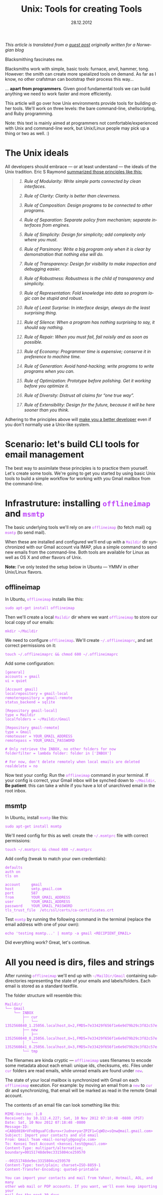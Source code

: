 #+TITLE:     Unix: Tools for creating Tools
#+EMAIL:     thomas@kjeldahlnilsson.net
#+DATE:      28.12.2012
#+DESCRIPTION:
#+KEYWORDS:
#+LANGUAGE:  no
#+OPTIONS: H:3 num:nil toc:t @:t ::t |:t ^:t -:t f:t *:t <:t
#+OPTIONS: TeX:t LaTeX:t skip:nil d:nil todo:t pri:nil tags:not-in-toc
#+INFOJS_OPT: view:nil toc:nil ltoc:t mouse:underline buttons:0 path:http://orgmode.org/org-info.js
#+EXPORT_SELECT_TAGS: export
#+EXPORT_EXCLUDE_TAGS: noexport
#+LINK_UP:
#+LINK_HOME:
#+XSLT:

#+BEGIN_HTML
<style>
#content {
max-width: 700px;
}

.src {
font-size: 16px;
}

code {
color: #BF47F8;
}

</style>
#+END_HTML

#+BEGIN_HTML
<img src="http://farm3.staticflickr.com/2311/2239102681_bb9ca36abc_z.jpg"/>
#+END_HTML

/This article is translated from a [[http://blog.kjempekjekt.com/2012/12/24/thomas-lager-verkty-luke-24-2012/][guest post]] originally written for a Norwegian blog/

Blacksmithing fascinates me.

Blacksmiths work with simple, basic tools: furnace, anvil, hammer,
tong. However: the smith can create more speialized tools on
demand. As far as I know, no other crafstman can bootstrap their
process this way...

... *apart from programmers*. Given good fundamental tools we can
build anything we need to work faster and more efficiently.

This article will go over how Unix environments provide tools for
building other tools. We'll work on three levels: the bare
command-line, shellscripting, and Ruby programming.

Note: this text is mainly aimed at programmers not
comfortable/experienced with Unix and command-line work, but
Unix/Linux people may pick up a thing or two as well. :)

* The Unix ideals

All developers should embrace --- or at least understand --- the ideals of the Unix tradition.
Eric S Raymond [[http://www.catb.org/esr/writings/taoup/][summarized those principles like this:]]

#+BEGIN_HTML

<blockquote>
<em><ol type="1"><li><p><a id="id2873540" class="indexterm">Rule of Modularity: Write simple parts connected by clean interfaces.</a></p></li><li><p><a id="id2873540" class="indexterm">Rule of Clarity: Clarity is better than cleverness.</a></p></li><li><p><a id="id2873540" class="indexterm">Rule of Composition: Design programs to be connected to other programs.</a></p></li><li><p><a id="id2873540" class="indexterm">Rule of Separation: Separate policy from mechanism;
separate interfaces from engines.</a></p></li><li><p><a id="id2873540" class="indexterm">Rule of Simplicity: Design for simplicity; add
complexity only where you must.</a></p></li><li><p><a id="id2873540" class="indexterm">Rule of Parsimony: Write a big program only when it is
clear by demonstration that nothing else will do.</a></p></li><li><p><a id="id2873540" class="indexterm">Rule of Transparency: Design for visibility to make
inspection and debugging&nbsp;easier.</a></p></li><li><p><a id="id2873540" class="indexterm">Rule of Robustness: Robustness is the child of transparency and simplicity.</a></p></li><li><p><a id="id2873540" class="indexterm">Rule of Representation: Fold knowledge into data so program
logic can be stupid and robust.</a></p></li><li><p><a id="id2873540" class="indexterm">Rule of Least Surprise: In interface design, always do
the least surprising thing.</a></p></li><li><p><a id="id2873540" class="indexterm">Rule of Silence: When a program has nothing surprising
to say, it should say nothing.</a></p></li><li><p><a id="id2873540" class="indexterm">Rule of Repair: When you must fail, fail noisily and
as soon as possible.</a></p></li><li><p><a id="id2873540" class="indexterm">Rule of Economy: Programmer time is expensive; conserve it in
preference to machine time.</a></p></li><li><p><a id="id2873540" class="indexterm">Rule of Generation: Avoid hand-hacking; write programs
to write programs when you can.</a></p></li><li><p><a id="id2873540" class="indexterm">Rule of Optimization: Prototype before polishing. Get it
working before you optimize it.</a></p></li><li><p><a id="id2873540" class="indexterm">Rule of Diversity: Distrust all claims for
“one true way”.</a></p></li><li><p><a id="id2873540" class="indexterm">Rule of Extensibility: Design for the future, because
it will be here sooner than you think.</a></p></li></ol></em>
</blockquote>

#+END_HTML

Adhering to the principles above will [[http://www.joelonsoftware.com/articles/Biculturalism.html][make you a better developer]] even
if you don't normally use a Unix-like system.

* Scenario: let's build CLI tools for email management

The best way to assimilate these principles is to practice them
yourself. Let's create some tools. We're going to get you started by
using basic Unix tools to build a simple workflow for working with you
Gmail mailbox from the command-line.

* Infrastruture: installing =offlineimap= and =msmtp=

The basic underlying tools we'll rely on are =offlineimap= (to fetch
mail) og =msmtp= (to send mail).

When these are installed and configured we'll end up with a =Maildir=
dir synchronized with our Gmail account via IMAP, plus a simple
command to send new emails from the command-line. Both tools are
available for Linux as well as OS X and other flavors of Unix.

*Note:* I've only tested the setup below in Ubuntu --- YMMV in other
 Unix/Linux flavors.

** offlineimap

In Ubuntu, =offlineimap= installs like this:

#+begin_src shell
sudo apt-get install offlineimap
#+end_src

Then we'll create a local =Maildir= dir where we want =offlineimap= to
store our local copy of our emails:

#+begin_src shell
mkdir ~/Maildir
#+end_src

We need to configure =offlineimap=. We'll create =~/.offlineimaprc=,
and set correct permissions on it:

#+begin_src shell
touch ~/.offlineimaprc && chmod 600 ~/.offlineimaprc
#+end_src

Add some configuration:

#+begin_src shell
[general]
accounts = gmail
ui = quiet

[Account gmail]
localrepository = gmail-local
remoterepository = gmail-remote
status_backend = sqlite

[Repository gmail-local]
type = Maildir
localfolders = ~/Maildir/Gmail

[Repository gmail-remote]
type = Gmail
remoteuser = YOUR_GMAIL_ADDRESS
remotepass = YOUR_GMAIL_PASSWORD

# Only retrieve the INBOX, no other folders for now
folderfilter = lambda folder: folder in ['INBOX']

# For now, don't delete remotely when local emails are deleted
realdelete = no
#+end_src

Now test your config: Run the =offlineimap= command in your
terminal. If your config is correct, your Gmail inbox will be synched
down to =~/Maildir=. *Be patient*: this can take a while if you have a
lot of unarchived email in the root inbox.

** msmtp

In Ubuntu, install =msmtp= like this:

#+begin_src shell
sudo apt-get install msmtp
#+end_src

We'll need config for this as well: create the =~/.msmtprc= file with correct permissions:

#+begin_src shell
touch ~/.msmtprc && chmod 600 ~/.msmtprc
#+end_src

Add config (tweak to match your own credentials):

#+begin_src shell
defaults
auth on
tls on

account		gmail
host		smtp.gmail.com
port		587
from		YOUR_GMAIL_ADDRESS
user		YOUR_GMAIL_ADDRESS
password	YOUR_GMAIL_PASSWORD
tls_trust_file	/etc/ssl/certs/ca-certificates.crt
#+end_src

Test =msmtp= by running the following command in the terminal (replace
the email address with one of your own):

#+begin_src shell
 echo 'testing msmtp...' | msmtp -a gmail <RECIPIENT_EMAIL>
#+end_src

Did everything work? Great, let's continue.

* All you need is dirs, files and strings

After running =offlineimap= we'll end up with =~/MailDir/Gmail=
containing subdirectories representing the state of your emails and
labels/folders. Each email is stored as a standard textfile.

The folder structure will resemble this:

#+begin_src shell
Maildir/
└── Gmail
    └── INBOX
        ├── cur
        │   └── 1352560840_1.25056.localhost,U=2,FMD5=7e33429f656f1e6e9d79b29c3f82c57e:2,S
        ├── new
        │   ├── 1352560840_0.25056.localhost,U=1,FMD5=7e33429f656f1e6e9d79b29c3f82c57e:2,
        │   └── 1352560841_0.25056.localhost,U=3,FMD5=7e33429f656f1e6e9d79b29c3f82c57e:2,
        └── tmp
#+end_src

The filenames are kinda cryptic --- =offlineimap= uses filenames to
encode some metadata about each email: unique ids, checksums,
etc. Files under =cur= folders are read emails, while unread emails
are found under =new=.

The state of your local mailbox is synchronized with Gmail on each
=offlineimap= execution. For example: by moving an email from a =new=
to =cur= dir and synchronizing, that email will be marked as read in
the remote Gmail account.

The contents of an email file can look something like this:

#+begin_src shell
MIME-Version: 1.0
Received: by 10.112.4.227; Sat, 10 Nov 2012 07:18:48 -0800 (PST)
Date: Sat, 10 Nov 2012 07:18:48 -0800
Message-ID: <CABQd01N+VFn89guaFCcBu+x=rJudno+yarZPZF1=CqWDz=sQnw@mail.gmail.com>
Subject: Import your contacts and old email
From: Gmail Team <mail-noreply@google.com>
To: Kensei Test Account <kensei.test@gmail.com>
Content-Type: multipart/alternative; boundary=00151748de9ec3315804ce259570

--00151748de9ec3315804ce259570
Content-Type: text/plain; charset=ISO-8859-1
Content-Transfer-Encoding: quoted-printable

You can import your contacts and mail from Yahoo!, Hotmail, AOL, and many
other web mail or POP accounts. If you want, we'll even keep importing your
mail for the next 30 days.
     Import contacts and mail
=BB<https://mail.google.com/mail/#settings/accounts>

We know it can be a pain to switch email accounts, and we hope this makes
the transition to Gmail a bit easier.

- The Gmail Team

Please note that importing is not available if you're using Internet
Explorer 6.0. To take advantage of the latest Gmail features, please upgrad=
e
to a fully supported
browser<http://support.google.com/mail/bin/answer.py?answer=3D6557&hl=3Den&=
utm_source=3Dwel-eml&utm_medium=3Deml&utm_campaign=3Den>
.

--00151748de9ec3315804ce259570
Content-Type: text/html; charset=ISO-8859-1

<html>
<font face="Arial, Helvetica, sans-serif">
<p>You can import your contacts and mail from Yahoo!, Hotmail, AOL, and many
other web mail or POP accounts. If you want, we'll even keep importing your
mail for the next 30 days.</p>

<table cellpadding="0" cellspacing="0">
<col style="width: 1px" /><col /><col style="width: 1px" />
<tr>
  <td></td>
  <td height="1px" style="background-color: #ddd"></td>
  <td></td>
</tr>
<tr>
  <td style="background-color: #ddd"></td>
  <td background="https://mail.google.com/mail/images/welcome-button-background.png"
      style="background-color: #ddd; background-repeat: repeat-x"
    ><a href="https://mail.google.com/mail/#settings/accounts"
        style="font-weight: bold; color: #000; text-decoration: none; display: block; padding: 0.5em 1em"
      >Import contacts and mail &#187;</a></td>
  <td style="background-color: #ddd"></td>
</tr>
<tr>
  <td></td>
  <td height="1px" style="background-color: #ddd"></td>
  <td></td>
</tr>
</table>

<p>We know it can be a pain to switch email accounts, and we hope this makes
the transition to Gmail a bit easier.</p>

<p>- The Gmail Team</p>

<p><font size="-2" color="#999">Please note that importing is not available if
you're using Internet Explorer 6.0. To take advantage of the latest Gmail
features, please
<a href="http://support.google.com/mail/bin/answer.py?answer=6557&hl=en&utm_source=wel-eml&utm_medium=eml&utm_campaign=en"><font color="#999">
upgrade to a fully supported browser</font></a>.</font></p>

</font>
</html>

--00151748de9ec3315804ce259570--
#+end_src

** Why is this useful?

Since our mailbox is represented by standard directories, files and
strings, we'll be able to use simple Unix tools to read and manipulate
emails from the command-line. We're ready to start playing with our
toolbox!

* "In The Beginning was the Command Line"

Unix tools follow some common conventions to receive and pass along data.

Programs run on the command-line take data in on the =STDIN= stream,
and spit results out on the =STDOUT= stream (exceptions/errors are
directed to a different stream: =STDERR=). The output can either end
up directly in your terminal, or be redirected as input to other
programs.

Given these common conventions we can combine programs: by chaining
multiple commands with the =|= (/pipe/) operator , we can let data
flow through them sequentialle as in a water pipe --- we build new
tools by creating /pipelines/ of other, simpler tools.

For example: I wrote this line last week to find all likely synch
conflicts in my Dropbox folder:

#+begin_src shell
find ~/Dropbox | grep conflicted
#+end_src

The =find= command lists all files, recursively, below the named
dir. The files/paths are output as multiple lines, one for each path,
and then piped to grep which will act as a filter and only pass along
the ones with 'conflict' somewhere in them. The result ends up in my
terminal, giving me a list of likely conflicted files to deal with.

Now there are more optimal ways to perform this task, but the point is
that it only took seconds to create this automation.

Now, let's build some command-line tools for ourselves.

** Terminal-snippet: Send an email

Denne har du kanskje allerede kjørt for å teste at =msmtp= fungerer.

#+begin_src shell
echo 'Dette er body i en mail jeg sender fra terminalen' | msmtp -a gmail 'dinadresse@gmail.com'
#+end_src

=echo= skriver ut den påfølgende teksten til =STDOUT=. Hvis den står
for seg selv så får vi teksten tilbake ut i terminalen. Her piper vi
istedet teksten til =msmtp=, som bruker teksten den får inn på =STDIN=
til som body i en ny mail.

** Terminal-snippet: Count unread emails

Følgende linje teller hvor mange uleste email vi har.

#+begin_src shell
find ~/Maildir/Gmail/INBOX/new -type f | wc -l
#+end_src

We find all files in the =new= folder (only files, not directories),
and use =wc= to count how many hits we got. I think just dumping the
number is a bit terse, so let's add a human readable label:

#+begin_src shell
echo "Unread emails: $(find ~/Maildir/Gmail/INBOX/new -type f | wc -l)"
#+end_src

At this point we've got all we need to create a simple CLI-based
widget to display our unread email count. We can do it by opening a
terminal, and entering this command:

#+begin_src shell
watch -n10 'offlineimap && echo "Unread emails: $(find ~/Maildir/Gmail/INBOX/new -type f | wc -l)"'
#+end_src

=watch= will execute the subsequent script every tenth second ---
synch our email, then dump out the current unread count.

We get constantly updated CLI "widget" that looks like this:

#+begin_src shell
Every 10.0s: offlineimap && echo "Uleste mail: $(find ~/Maildir/Gmail/INBOX/new -type f | wc -l)"          Fri Nov 30 21:14:11 2012

Unread emails: 1
#+end_src

** Terminal-snippet: Count unread emails

Here's a simple way to check on the contents of our inbox at a glance:

#+begin_src shell
grep -Rh ^Subject: ~/Maildir/Gmail/INBOX
#+end_src

We search recursively in our inbox for occurrences of /<Line starts>
Subject:/. The h param makes grep only output the line, not the name
of the email file.

This should match once in every email. The matching lines are spit out
into the terminal, and look like this:

#+begin_src shell
➜  ~  grep -Rh ^Subject:  ~/Maildir/Gmail/INBOX
Subject: Get Gmail on your mobile phone
Subject: Import your contacts and old email
Subject: Customize Gmail with colors and themes
#+end_

Now we can check our inbox. Simple.

** Terminal-snippet: Read an email

We should also be able to read a specific email. The following
oneliner lets you dump out the contents of mail no. /N/ from the top
of the list above.

This one is a bit more complicated:

#+begin_src shell
find ~/Maildir/Gmail/INBOX -type f | sed -n 2p | xargs cat
#+end_src

We find all files recursively in our inbox. We pluck out the /nth/
line in that list (in this case number two), and pass that single
filepath along to =cat=, which dumps out the contents of the file.

These commands work just fine, but aren't super readable and easy to
recollect on demand. It's time to reach for shell-scripting to
simplify and reuse.

** Aside: ta vare på småting du lærer og bygger

I have trouble remembering useful snippets the first time I use
them. The following tricks help, though:

- You can search backwards in your terminal history by pushing
  =Ctrl-r=. Subsequent typing will display the first matching entry in
  your history. Push arrow up to cycle backwards through other
  candidates in your history. Note that this works best if you set
  your terminal to preserve a lot, or all, of your history between
  sessions.

- Personal "cheat-sheets". I've got an [[http://orgmode.org/][orgmode-file]] where I store
  handy one-liners, tools, snippets etc that I encounter, either
  during work, from articles and books as well as colleagues. I'm not
  great at retaining stuff the first time, so I like to come back and
  refresh or rediscover stuff later on.

- Define aliases in your shell environment. If you use =Bash=, create
  or update =~/.bashrc= with lines like this:

#+begin_src shell
alias helloworld="echo 'hello world'"
#+end_src

When you reload your environment you can use this alias like any other
command. For instance, we could simplify one of our one-liners above:

#+begin_src shell
alias inbox="grep -Rh ^Subject: ~/Maildir/Gmail/INBOX"
#+end_src

This makes checking our inbox somewhat simpler:

#+begin_src shell
➜  ~  innboks
Subject: Get Gmail on your mobile phone
Subject: Import your contacts and old email
Subject: Customize Gmail with colors and themes
#+end_src

* When one-liners don't suffice, shell-scripting takes over

We'll get to a point where we need more actual *programming to get
things done.  In other words: variables, conditionals, loops and last
but not least: the ability to spread our logic over multiple lines of
code.

Let's turn our email tools into bash scripts. That way we can make
them available as shorter commands that take parameters.

By the way, the code that follows is [[https://github.com/thomanil/unixToolBlogCode][available for download]].

** Shellscript: Send an email

We'll create a script called =send-email=, which takes the recipient email
and mail body as parameters.

#+begin_src shell
#!/bin/sh

RECIPIENT=$1
TEXT=$2
echo $TEXT | msmtp -a gmail $RECIPIENT
#+end_src

The very first line is a /shebang/ which tells the system how to
execute the script (in this, run it as a shellscript). $1, $2 etc are
variables bound to the inbound parameters. To make extra clear we
assign them to explict variable names before executing the same
command as above to send the actual email.

If you put this script file in your PATH you can run it from anywhere like this:

#+begin_src shell
send-email EMAIL_ADDRESS "Sent from a tiny shellscript"
#+end_src

A bit more user friendly than the original one-liner, don't you think?

** Shellscript: Count unread emails

We'll port our "unread count widget" to a script called =watch-unread-emails=, which looks like this:

#+begin_src shell
#!/bin/sh

POLLING_INTERVAL=$1
watch -n$POLLING_INTERVAL 'offlineimap && echo "Unread emails: $(find ~/Maildir/Gmail/INBOX/new -type f | wc -l)"'
#+end_src

The script takes one param: the number of seconds between each update. It's started like this:

#+begin_src shell
watch-unread-emails 10
#+end_src

** Shellscript: Count unread emails

We'll create a script called =display-inbox= to peruse our emails:

#+begin_src shell
#!/bin/sh

grep -Rh ^Subject: ~/Maildir/Gmail/INBOX
#+end_src

This is the exact same pipeline that we wrote above --- only a bit
more accessible since we don't have to remember that grep
expression. We can simply run it like this now:

#+begin_src shell
display-inbox
#+end_src

** Shellscript: Read an email

Our original one-liner to read a certain email was fairly complex, so
let's hide that complexity as well:

#+begin_src shell
#!/bin/sh

MAIL_NUMBER=$1
SED_COMMAND=$(printf "sed -n %sp" $MAIL_NUMBER)
find ~/Maildir/Gmail/INBOX -type f | $SED_COMMAND | xargs cat
#+end_src

The script takes "mail no. N from the top of your inbox" as an
argument. We construct the =sed= command separately to make it more
readable.

Now we can read an email like this:

#+begin_src shell
read-email 2
#+end_src

Better, methinks.

** Aside: make scripting simple for yourself

Make the threshold for writing new scripts as low as possible, and
you'll end up writing more of them. That way you can't help but mold
and improve your personal workflow/environment over time.

Here's two steps that will help with that:

- Create a dir in your HOMEDIR, something like =~/bin= eller
  =~/scripts=.  Put this dir in your PATH, making your scripts
  available throughout your environment. Bonus points: create a =git=
  repo of the script directory to give you version control of your
  scripts. Also, if you work across several machines, synch your
  scripts between them using Dropbox or a scheduled =rsync= operation.

- Create a program that makes it super simple to create new
  scripts. Below you'll find my =~/script/generatescript= bash
  script. It'll take the name of the new scripts as its argument,
  create it in the script directory (with executable permission set),
  and fire up my standard editor to let me start working on it right
  away.

#+begin_src shell
#!/bin/sh

SCRIPTPATH=~/scripts/$1
echo '#!/bin/sh
# Generated, add code here
' >> $SCRIPTPATH

touch $SCRIPTPATH
chmod a+x $SCRIPTPATH
$EDITOR $SCRIPTPATH
#+end_src

* When shell-scripting becomes too ugly, lovely Ruby says hello

Perl was born because Larry Wall thought raw shell-scripting was too
primitive and limiting. Later on we got additional languages like
Ruby, Python and Groovy, directly inspired by Perl. Unix scripting got
a whole lot more comfortable.

We'll rewrite our commands to Ruby. This provides two benefits: more
readable and extendable scripts and access to tons of external
libraries (for example, we can use a Rubygem called =mail= to parse
email).

** Ruby-script: Send an email

We'll rewrite our =send-email= bash-script to Ruby:

#+begin_src ruby
#!/usr/bin/env ruby

if ARGV.length != 2
  puts "Usage: send-email TO_ADDRESS EMAIL_BODY"
  exit 1
end

recipient = ARGV[0]
text = ARGV[1]
puts `echo #{text} | msmtp -a gmail #{recipient}`
#+end_src

We now start with a different shebang to make the system run the file
using the Ruby interpreter.

We also add a validaton of the number of paramters. CLI arguments to a
Ruby program are placed in a constant, global array called =ARGV=. If
the script is called with the wrong number of arguments we dump out a
usage text and immediately exit with an error signal.

The actual exectuion of the =msmtp= we just shell out to the
underlying system. This is the charm of using Ruby and other such
languages for scripting: we can choose to call out to the underlying
system at any time. This way, we can choose how much to lean on
standard Unix tools versus the libraries and frameworks of the
programming language.

** Ruby-script: Count unread emails

Next up: =watch-unread-emails=.

#+begin_src ruby
#!/usr/bin/env ruby

if ARGV.length != 1
  puts "Usage: watch-unread-emails POLLING_INTERVAL_SECONDS"
  exit 1
end

polling_interval = ARGV[0].to_i

while true
  new_mail_dir = File.expand_path("~/Maildir/Gmail/INBOX/new/*")
  unread_count = Dir[new_mail_dir].count { |file| File.file?(file) }
  puts `clear && offlineimap`
  puts "Unread emails: #{unread_count}"
  sleep polling_interval
end
#+end_src

Instead of leaning on =watch=, we implement the same logic directly in
Ruby: output unread count each nth second.

On each loop we clear our terminal of content and synch our email,
then wait N seconds before we do it again. The actual unread count we
find by using the Ruby File and Dir APIs.

This is a bit longer than our original shellscript. However it still
feels a bit more extendable and readable than the original one-liner
and shellscript.

** Ruby-script: Count unread emails

We only port =display-inbox= to Ruby to stay consistent here: the Ruby
version of the script simple shells out the same one-liner. I find a
single line of =grep= perfectly readable, and it makes a point: Ruby
can at times be a very thin wrapper around regular shellscripting.

#+begin_src ruby
#!/usr/bin/env ruby

puts `grep -Rh ^Subject: ~/Maildir/Gmail/INBOX`
#+end_src

** Ruby-script: Read an email

Finally we port =read-email= to Ruby.

#+begin_src ruby
#!/usr/bin/env ruby

if ARGV.length != 1
  puts "Usage: read-email EMAIL_NO"
  exit 1
end

#depends on the 'mail' gem, install like this: gem install mail
require 'mail'

maildir = File.expand_path("~/Maildir/Gmail/INBOX")
all_email_filepaths = Dir["#{maildir}/**/*"].select { |f| File.file?(f) }
mail_number = (ARGV[0].to_i)-1
mail_path = all_email_filepaths[mail_number]
mail = Mail.read(mail_path)
puts mail.text_part
#+end_src

We use Ruby file apis to find the path with the /nth/ mail. Then we
lean on an external Ruby library (a so-called /gem/) called [[https://github.com/mikel/mail][Mail]] to
parse the email. Finally we dump the email to html to =STDOUT=, which
leaves us with this:

#+begin_src shell
<html>
<font face="Arial, Helvetica, sans-serif">
<p>You can import your contacts and mail from Yahoo!, Hotmail, AOL, and many
other web mail or POP accounts. If you want, we'll even keep importing your
mail for the next 30 days.</p>

<table cellpadding="0" cellspacing="0">
<col style="width: 1px" /><col /><col style="width: 1px" />
<tr>
  <td></td>
  <td height="1px" style="background-color: #ddd"></td>
  <td></td>
</tr>
<tr>
  <td style="background-color: #ddd"></td>
  <td background="https://mail.google.com/mail/images/welcome-button-background.png"
      style="background-color: #ddd; background-repeat: repeat-x"
    ><a href="https://mail.google.com/mail/#settings/accounts"
        style="font-weight: bold; color: #000; text-decoration: none; display: block; padding: 0.5em 1em"
      >Import contacts and mail &#187;</a></td>
  <td style="background-color: #ddd"></td>
</tr>
<tr>
  <td></td>
  <td height="1px" style="background-color: #ddd"></td>
  <td></td>
</tr>
</table>

<p>We know it can be a pain to switch email accounts, and we hope this makes
the transition to Gmail a bit easier.</p>

<p>- The Gmail Team</p>

<p><font size="-2" color="#999">Please note that importing is not available if
you're using Internet Explorer 6.0. To take advantage of the latest Gmail
features, please
<a href="http://support.google.com/mail/bin/answer.py?answer=6557&hl=en&utm_source=wel-eml&utm_medium=eml&utm_campaign=en"><font color="#999">
upgrade to a fully supported browser</font></a>.</font></p>

</font>
</html>

#+end_src

Raw html code isn't super readable, but perhaps we can read it in Firefox?

#+begin_src shell
read-email 2 > email.html && firefox email.html
#+end_src

** Aside: shellscripting or higher level languages?

Should you stick to the simplest tools possible, or should you always
jump straight to the highest abstraction level in your toolbox?

While you *can* build anything given a Turing-complete language ---
see this [[http://www.youtube.com/watch?v=JCqVT2htppA&noredirect=1][this implementation of Tetris in =sed=]] --- it's nice to step
up to more expressive languages as needed.

The advantage of modern scripting-languages like Ruby and Python is
less arcane syntax, and tons of useful libraries and DSLs. Modern
scripting languages are also more portable than raw shell-scripting --- enabling you to support Windows as well. For example: by using the
Ruby File API you'll abstract away the difference between path
separators, filesystem commands etc between Linux and Windows.

An downside of modern scripting languages is that they introduce
additonal dependencies: if you stick to standard shell-scripting and
basic Unix tools, your script can function in very minimal systems
without installing external packages.

I often start out writing small tools by starting with a few simple
commands in the terminal. As soon as the script becomes a bit unvieldy
I switch to Ruby instead.

* Build or not?

When you accumulate new building blocks like this, you see ever more
solutions to problems. It's tempting to just build anything you need
yourself. But: just because you *can* do so, it might not be a great
idea. We have to pick our battles. Sometimes the more pragmatic path
is to just pick an off-shelf, suboptimal, proprietary tool... /that
actually gets the job done right now/.

It depends - think before you jump!

* References

- [[http://www.cryptonomicon.com/beginning.html][In The Beginning was the Command Line]]
- [[http://www.joelonsoftware.com/articles/Biculturalism.html][Joel on Software: Biculturalism]]
- [[http://www.catb.org/esr/writings/taoup/][The Art of Unix Programming]]
- [[http://pragprog.com/book/dccar/build-awesome-command-line-applications-in-ruby][Build Awesome Command-Line Applications in Ruby]]
- [[http://www.amazon.com/Unix-Power-Tools-100-ebook/dp/B0043EWUT8/ref=tmm_kin_title_0?ie=UTF8&qid=1354366446&sr=8-1][Unix Power Tools]]
